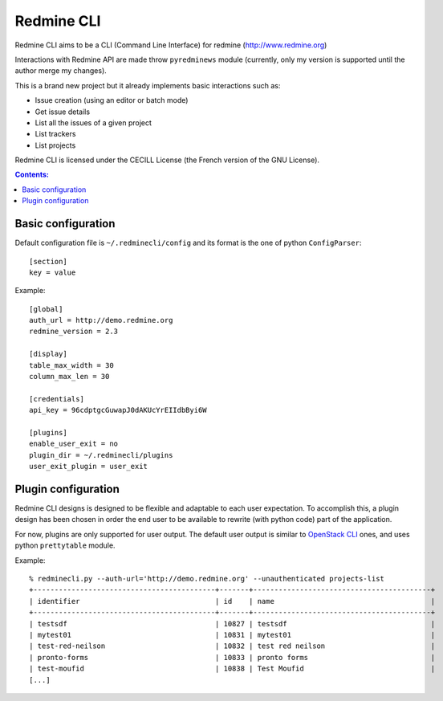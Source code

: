 
Redmine CLI
===========

Redmine CLI aims to be a CLI (Command Line Interface) for redmine (http://www.redmine.org)

Interactions with Redmine API are made throw ``pyredminews`` module (currently, only my version is supported until the author merge my changes).

This is a brand new project but it already implements basic interactions such as:

* Issue creation (using an editor or batch mode)
* Get issue details
* List all the issues of a given project
* List trackers
* List projects

Redmine CLI is licensed under the CECILL License (the French version of the GNU License).



.. contents:: Contents:
   :local:

Basic configuration
-------------------

Default configuration file is ``~/.redminecli/config`` and its format is the one of python ``ConfigParser``::

    [section]
    key = value

Example::

    [global]
    auth_url = http://demo.redmine.org
    redmine_version = 2.3

    [display]
    table_max_width = 30
    column_max_len = 30

    [credentials]
    api_key = 96cdptgcGuwapJ0dAKUcYrEIIdbByi6W

    [plugins]
    enable_user_exit = no
    plugin_dir = ~/.redminecli/plugins
    user_exit_plugin = user_exit


Plugin configuration
--------------------

Redmine CLI designs is designed to be flexible and adaptable to each user expectation.
To accomplish this, a plugin design has been chosen in order the end user to be available to rewrite (with python code) part of the application.

For now, plugins are only supported for user output.
The default user output is similar to `OpenStack CLI`_ ones, and uses python ``prettytable`` module.

.. _OpenStack CLI: https://github.com/openstack

Example::

    % redminecli.py --auth-url='http://demo.redmine.org' --unauthenticated projects-list
    +-------------------------------------------+-------+------------------------------------------+
    | identifier                                | id    | name                                     |
    +-------------------------------------------+-------+------------------------------------------+
    | testsdf                                   | 10827 | testsdf                                  |
    | mytest01                                  | 10831 | mytest01                                 |
    | test-red-neilson                          | 10832 | test red neilson                         |
    | pronto-forms                              | 10833 | pronto forms                             |
    | test-moufid                               | 10838 | Test Moufid                              |
    [...]

